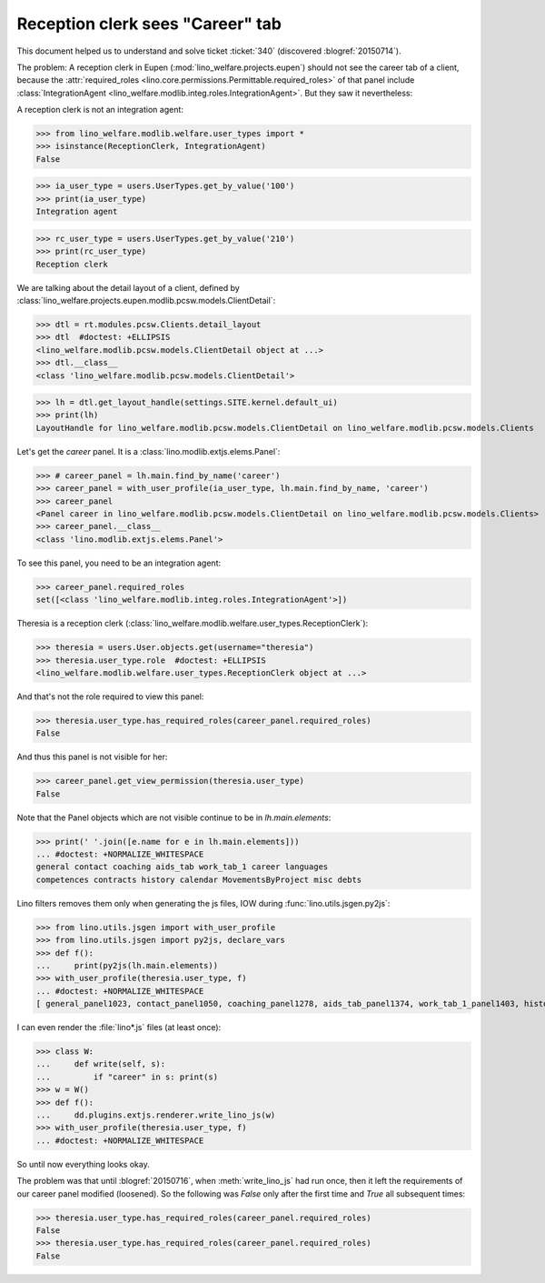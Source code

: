 .. _welfare.tested.20150715:

====================================
Reception clerk sees "Career" tab
====================================

.. How to test just this document:

    $ doctest docs/tested/2015/0715.rst
    
    doctest init:

    >>> from lino import startup
    >>> startup('lino_welfare.projects.std.settings.doctests')
    >>> from lino.utils.xmlgen.html import E
    >>> from lino.api.doctest import *
    >>> from lino.utils.jsgen import with_user_profile

This document helped us to understand and solve ticket :ticket:`340`
(discovered :blogref:`20150714`).

The problem: A reception clerk in Eupen
(:mod:`lino_welfare.projects.eupen`) should not see the career tab of
a client, because the :attr:`required_roles
<lino.core.permissions.Permittable.required_roles>` of that panel
include :class:`IntegrationAgent
<lino_welfare.modlib.integ.roles.IntegrationAgent>`.  But they saw it
nevertheless:

.. image:: 20150715.png

A reception clerk is not an integration agent:

>>> from lino_welfare.modlib.welfare.user_types import *
>>> isinstance(ReceptionClerk, IntegrationAgent)
False

>>> ia_user_type = users.UserTypes.get_by_value('100')
>>> print(ia_user_type)
Integration agent

>>> rc_user_type = users.UserTypes.get_by_value('210')
>>> print(rc_user_type)
Reception clerk


We are talking about the detail layout of a client, defined by
:class:`lino_welfare.projects.eupen.modlib.pcsw.models.ClientDetail`:

>>> dtl = rt.modules.pcsw.Clients.detail_layout
>>> dtl  #doctest: +ELLIPSIS
<lino_welfare.modlib.pcsw.models.ClientDetail object at ...>
>>> dtl.__class__
<class 'lino_welfare.modlib.pcsw.models.ClientDetail'>

>>> lh = dtl.get_layout_handle(settings.SITE.kernel.default_ui)
>>> print(lh)
LayoutHandle for lino_welfare.modlib.pcsw.models.ClientDetail on lino_welfare.modlib.pcsw.models.Clients

Let's get the `career` panel. It is a
:class:`lino.modlib.extjs.elems.Panel`:

>>> # career_panel = lh.main.find_by_name('career')
>>> career_panel = with_user_profile(ia_user_type, lh.main.find_by_name, 'career')
>>> career_panel
<Panel career in lino_welfare.modlib.pcsw.models.ClientDetail on lino_welfare.modlib.pcsw.models.Clients>
>>> career_panel.__class__
<class 'lino.modlib.extjs.elems.Panel'>

To see this panel, you need to be an integration agent:

>>> career_panel.required_roles
set([<class 'lino_welfare.modlib.integ.roles.IntegrationAgent'>])

Theresia is a reception clerk
(:class:`lino_welfare.modlib.welfare.user_types.ReceptionClerk`):

>>> theresia = users.User.objects.get(username="theresia")
>>> theresia.user_type.role  #doctest: +ELLIPSIS
<lino_welfare.modlib.welfare.user_types.ReceptionClerk object at ...>

And that's not the role required to view this panel:

>>> theresia.user_type.has_required_roles(career_panel.required_roles)
False

And thus this panel is not visible for her:

>>> career_panel.get_view_permission(theresia.user_type)
False

Note that the Panel objects which are not visible continue to be in
`lh.main.elements`:

>>> print(' '.join([e.name for e in lh.main.elements]))
... #doctest: +NORMALIZE_WHITESPACE
general contact coaching aids_tab work_tab_1 career languages 
competences contracts history calendar MovementsByProject misc debts

Lino filters removes them only when generating the js files, IOW
during :func:`lino.utils.jsgen.py2js`:

>>> from lino.utils.jsgen import with_user_profile
>>> from lino.utils.jsgen import py2js, declare_vars
>>> def f():
...     print(py2js(lh.main.elements))
>>> with_user_profile(theresia.user_type, f)
... #doctest: +NORMALIZE_WHITESPACE
[ general_panel1023, contact_panel1050, coaching_panel1278, aids_tab_panel1374, work_tab_1_panel1403, history_panel2124 ]

I can even render the :file:`lino*.js` files (at least once):

>>> class W:
...     def write(self, s):
...         if "career" in s: print(s)
>>> w = W()
>>> def f():
...     dd.plugins.extjs.renderer.write_lino_js(w)
>>> with_user_profile(theresia.user_type, f)
... #doctest: +NORMALIZE_WHITESPACE

So until now everything looks okay. 

The problem was that until :blogref:`20150716`, when
:meth:`write_lino_js` had run once, then it left the requirements of
our career panel modified (loosened).  So the following was `False`
only after the first time and `True` all subsequent times:

>>> theresia.user_type.has_required_roles(career_panel.required_roles)
False
>>> theresia.user_type.has_required_roles(career_panel.required_roles)
False

